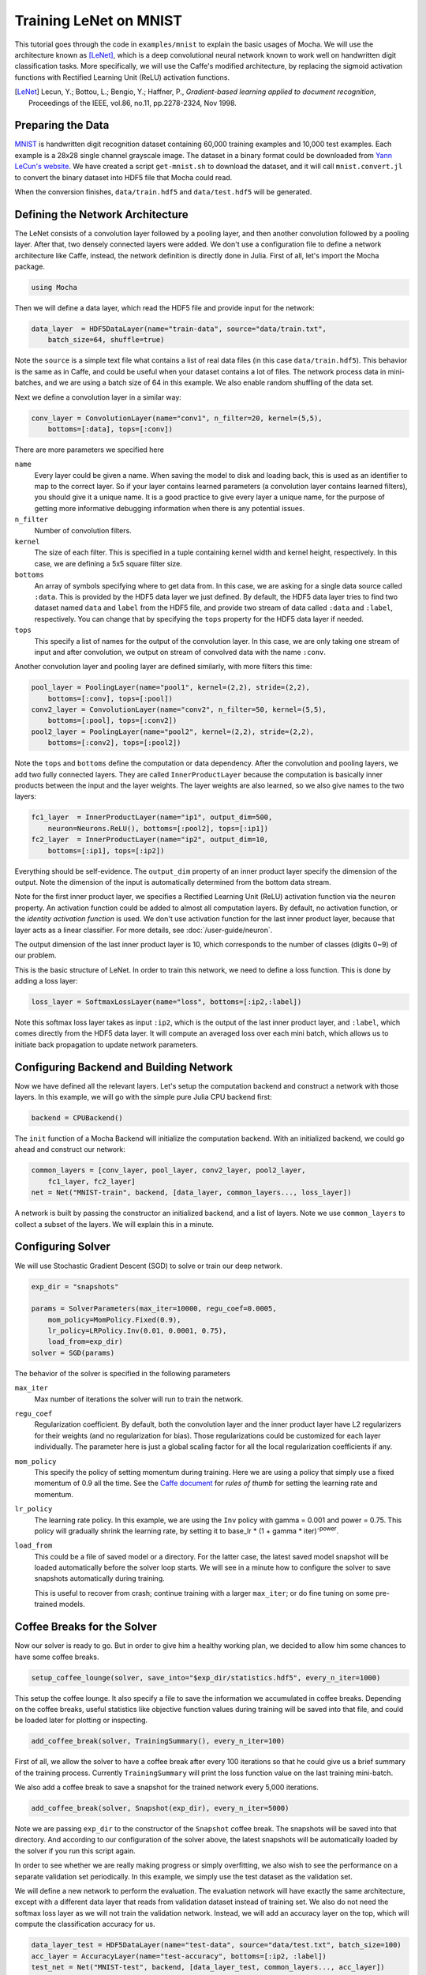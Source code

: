Training LeNet on MNIST
=======================

This tutorial goes through the code in ``examples/mnist`` to explain
the basic usages of Mocha. We will use the architecture known as
[LeNet]_, which is a deep convolutional neural network known to work
well on handwritten digit classification tasks. More specifically, we
will use the Caffe's modified architecture, by replacing the sigmoid
activation functions with Rectified Learning Unit (ReLU) activation
functions.

.. [LeNet] Lecun, Y.; Bottou, L.; Bengio, Y.; Haffner, P.,
           *Gradient-based learning applied to document recognition*,
           Proceedings of the IEEE, vol.86, no.11, pp.2278-2324,
           Nov 1998.


Preparing the Data
------------------

`MNIST <http://yann.lecun.com/exdb/mnist/>`_ is handwritten digit
recognition dataset containing 60,000 training examples and 10,000
test examples. Each example is a 28x28 single channel grayscale
image. The dataset in a binary format could be downloaded from `Yann
LeCun's website <http://yann.lecun.com/exdb/mnist/>`_. We have created
a script ``get-mnist.sh`` to download the dataset, and it will call
``mnist.convert.jl`` to convert the binary dataset into HDF5 file that
Mocha could read.

When the conversion finishes, ``data/train.hdf5`` and
``data/test.hdf5`` will be generated.

Defining the Network Architecture
---------------------------------

The LeNet consists of a convolution layer followed by a pooling layer,
and then another convolution followed by a pooling layer. After that,
two densely connected layers were added. We don't use a configuration
file to define a network architecture like Caffe, instead, the network
definition is directly done in Julia. First of all, let's import the
Mocha package.

.. code-block:: julia

   using Mocha

Then we will define a data layer, which read the HDF5 file and provide
input for the network:

.. code-block:: julia

   data_layer  = HDF5DataLayer(name="train-data", source="data/train.txt",
       batch_size=64, shuffle=true)

Note the ``source`` is a simple text file what contains a list of real
data files (in this case ``data/train.hdf5``). This behavior is the
same as in Caffe, and could be useful when your dataset contains a lot
of files. The network process data in mini-batches, and we are using a batch
size of 64 in this example. We also enable random shuffling of the data set.

Next we define a convolution layer in a similar way:

.. code-block:: julia

   conv_layer = ConvolutionLayer(name="conv1", n_filter=20, kernel=(5,5),
       bottoms=[:data], tops=[:conv])

There are more parameters we specified here

``name``
  Every layer could be given a name. When saving the model to
  disk and loading back, this is used as an identifier to map to the
  correct layer. So if your layer contains learned parameters (a
  convolution layer contains learned filters), you should give it a
  unique name. It is a good practice to give every layer a unique name,
  for the purpose of getting more informative debugging information
  when there is any potential issues.
``n_filter``
  Number of convolution filters.
``kernel``
  The size of each filter. This is specified in a tuple containing
  kernel width and kernel height, respectively. In this case, we are
  defining a 5x5 square filter size.
``bottoms``
  An array of symbols specifying where to get data from. In this case,
  we are asking for a single data source called ``:data``. This is
  provided by the HDF5 data layer we just defined. By default, the
  HDF5 data layer tries to find two dataset named ``data`` and
  ``label`` from the HDF5 file, and provide two stream of data called
  ``:data`` and ``:label``, respectively. You can change that by
  specifying the ``tops`` property for the HDF5 data layer if needed.
``tops``
  This specify a list of names for the output of the convolution
  layer. In this case, we are only taking one stream of input and
  after convolution, we output on stream of convolved data with the
  name ``:conv``.

Another convolution layer and pooling layer are defined similarly,
with more filters this time:

.. code-block:: julia

   pool_layer = PoolingLayer(name="pool1", kernel=(2,2), stride=(2,2),
       bottoms=[:conv], tops=[:pool])
   conv2_layer = ConvolutionLayer(name="conv2", n_filter=50, kernel=(5,5),
       bottoms=[:pool], tops=[:conv2])
   pool2_layer = PoolingLayer(name="pool2", kernel=(2,2), stride=(2,2),
       bottoms=[:conv2], tops=[:pool2])

Note the ``tops`` and ``bottoms`` define the computation or data
dependency. After the convolution and pooling layers, we add two fully
connected layers. They are called ``InnerProductLayer`` because the
computation is basically inner products between the input and the
layer weights. The layer weights are also learned, so we also give
names to the two layers:

.. code-block:: julia

   fc1_layer  = InnerProductLayer(name="ip1", output_dim=500,
       neuron=Neurons.ReLU(), bottoms=[:pool2], tops=[:ip1])
   fc2_layer  = InnerProductLayer(name="ip2", output_dim=10,
       bottoms=[:ip1], tops=[:ip2])

Everything should be self-evidence. The ``output_dim`` property of an
inner product layer specify the dimension of the output. Note the
dimension of the input is automatically determined from the bottom
data stream.

Note for the first inner product layer, we specifies a Rectified
Learning Unit (ReLU) activation function via the ``neuron``
property. An activation function could be added to almost all
computation layers. By default, no activation
function, or the *identity activation function* is used. We don't use
activation function for the last inner product layer, because that
layer acts as a linear classifier. For more details, see :doc:`/user-guide/neuron`.

The output dimension of the last inner product layer is 10, which corresponds
to the number of classes (digits 0~9) of our problem.

This is the basic structure of LeNet. In order to train this network,
we need to define a loss function. This is done by adding a loss
layer:

.. code-block:: julia

   loss_layer = SoftmaxLossLayer(name="loss", bottoms=[:ip2,:label])

Note this softmax loss layer takes as input ``:ip2``, which is the
output of the last inner product layer, and ``:label``, which comes
directly from the HDF5 data layer. It will compute an averaged loss
over each mini batch, which allows us to initiate back propagation to
update network parameters.

Configuring Backend and Building Network
----------------------------------------

Now we have defined all the relevant layers. Let's setup the
computation backend and construct a network with those layers. In this
example, we will go with the simple pure Julia CPU backend first:

.. code-block:: julia

   backend = CPUBackend()

The ``init`` function of a Mocha Backend will initialize the
computation backend. With an initialized backend, we could go ahead and
construct our network:

.. code-block:: julia

   common_layers = [conv_layer, pool_layer, conv2_layer, pool2_layer,
       fc1_layer, fc2_layer]
   net = Net("MNIST-train", backend, [data_layer, common_layers..., loss_layer])

A network is built by passing the constructor an initialized backend,
and a list of layers. Note we use ``common_layers`` to collect a
subset of the layers. We will explain this in a minute.

Configuring Solver
------------------

We will use Stochastic Gradient Descent (SGD) to solve or train our
deep network.

.. code-block:: julia

   exp_dir = "snapshots"

   params = SolverParameters(max_iter=10000, regu_coef=0.0005,
       mom_policy=MomPolicy.Fixed(0.9),
       lr_policy=LRPolicy.Inv(0.01, 0.0001, 0.75),
       load_from=exp_dir)
   solver = SGD(params)

The behavior of the solver is specified in the following parameters

``max_iter``
  Max number of iterations the solver will run to train the network.
``regu_coef``
  Regularization coefficient. By default, both the convolution layer
  and the inner product layer have L2 regularizers for their weights
  (and no regularization for bias). Those regularizations could be
  customized for each layer individually. The parameter here is just a
  global scaling factor for all the local regularization coefficients
  if any.
``mom_policy``
  This specify the policy of setting momentum during training. Here we are using
  a policy that simply use a fixed momentum of 0.9 all the time. See the `Caffe document
  <http://caffe.berkeleyvision.org/tutorial/solver.html>`_ for *rules
  of thumb* for setting the learning rate and momentum.
``lr_policy``
  The learning rate policy. In this example, we are using the ``Inv``
  policy with gamma = 0.001 and power = 0.75. This policy will
  gradually shrink the learning rate, by setting it to base_lr * (1 +
  gamma * iter)\ :sup:`-power`.
``load_from``
  This could be a file of saved model or a directory. For the latter case, the
  latest saved model snapshot will be loaded automatically before the solver
  loop starts. We will see in a minute how to configure the solver to save
  snapshots automatically during training.

  This is useful to recover from crash; continue training with a larger
  ``max_iter``; or do fine tuning on some pre-trained models.

Coffee Breaks for the Solver
----------------------------

Now our solver is ready to go. But in order to give him a healthy
working plan, we decided to allow him some chances to have some coffee
breaks.

.. code-block:: julia

   setup_coffee_lounge(solver, save_into="$exp_dir/statistics.hdf5", every_n_iter=1000)

This setup the coffee lounge. It also specify a file to save the information we
accumulated in coffee breaks. Depending on the coffee breaks, useful statistics
like objective function values during training will be saved into that file, and
could be loaded later for plotting or inspecting.

.. code-block:: julia

   add_coffee_break(solver, TrainingSummary(), every_n_iter=100)

First of all, we allow the solver to have a coffee break after every
100 iterations so that he could give us a brief summary of the
training process. Currently ``TrainingSummary`` will print the loss
function value on the last training mini-batch.

We also add a coffee break to save a snapshot for the trained
network every 5,000 iterations.

.. code-block:: julia

   add_coffee_break(solver, Snapshot(exp_dir), every_n_iter=5000)

Note we are passing ``exp_dir`` to the constructor of the ``Snapshot`` coffee
break. The snapshots will be saved into that directory. And according to our
configuration of the solver above, the latest snapshots will
be automatically loaded by the solver if you run this script again.

In order to see whether we are really making progress or simply
overfitting, we also wish to see the performance on a separate
validation set periodically. In this example, we simply use the test
dataset as the validation set.

We will define a new network to perform the evaluation. The evaluation
network will have exactly the same architecture, except with a
different data layer that reads from validation dataset instead of
training set. We also do not need the softmax loss layer as we will
not train the validation network. Instead, we will add an accuracy
layer on the top, which will compute the classification accuracy for
us.

.. code-block:: julia

   data_layer_test = HDF5DataLayer(name="test-data", source="data/test.txt", batch_size=100)
   acc_layer = AccuracyLayer(name="test-accuracy", bottoms=[:ip2, :label])
   test_net = Net("MNIST-test", backend, [data_layer_test, common_layers..., acc_layer])

Note how we re-use the ``common_layers`` variable defined a moment ago to reuse
the description of the network architecture. By passing the same layer object
used to define the training net to the constructor of the validation net, Mocha
will be able to automatically setup parameter sharing between the two networks.
The two networks will look like this:

.. image:: images/MNIST-network.*


Now we are ready to add another coffee break to report the validation
performance:

.. code-block:: julia

   add_coffee_break(solver, ValidationPerformance(test_net), every_n_iter=1000)

Please note we use a different batch size (100) in the validation
network. During the coffee break, Mocha will run exactly one epoch on
the validation net (100 iterations in our case, as we have 10,000
samples in MNIST test set), and report the average classification
accuracy. You do not need to specify the number of iterations here as
the HDF5 data layer will report epoch number as it goes through a full
pass of the whole dataset.

Training
--------

Without further due, we could finally start the training process:

.. code-block:: julia

   solve(solver, net)

   destroy(net)
   destroy(test_net)
   shutdown(backend)

After training, we will shutdown the system to release all the allocated
resources. Now you are ready run the script

.. code-block:: text

   julia mnist.jl

As training goes on, you will see training progress printed. It will take about
10~20 seconds every 100 iterations on my machine depending on the server load
and many factors.

.. code-block:: text

  14-Nov 11:56:13:INFO:root:001700 :: TRAIN obj-val = 0.43609169
  14-Nov 11:56:36:INFO:root:001800 :: TRAIN obj-val = 0.21899594
  14-Nov 11:56:58:INFO:root:001900 :: TRAIN obj-val = 0.19962406
  14-Nov 11:57:21:INFO:root:002000 :: TRAIN obj-val = 0.06982464
  14-Nov 11:57:40:INFO:root:
  14-Nov 11:57:40:INFO:root:## Performance on Validation Set
  14-Nov 11:57:40:INFO:root:---------------------------------------------------------
  14-Nov 11:57:40:INFO:root:  Accuracy (avg over 10000) = 96.0500%
  14-Nov 11:57:40:INFO:root:---------------------------------------------------------
  14-Nov 11:57:40:INFO:root:
  14-Nov 11:58:01:INFO:root:002100 :: TRAIN obj-val = 0.18091436
  14-Nov 11:58:21:INFO:root:002200 :: TRAIN obj-val = 0.14225903

The training could run faster by enabling native extension for the CPU backend,
or use a CUDA backend if CUDA compatible GPU devices are available. Please refer
to :doc:`/user-guide/backend` for how to use different backends.

Just to give you a feeling, this is a sample log from running with Native
Extension enabled CPU backend. It takes about 5 seconds to run 100 iterations.

.. code-block:: text

   14-Nov 12:15:56:INFO:root:001700 :: TRAIN obj-val = 0.82937032
   14-Nov 12:16:01:INFO:root:001800 :: TRAIN obj-val = 0.35497263
   14-Nov 12:16:06:INFO:root:001900 :: TRAIN obj-val = 0.31351241
   14-Nov 12:16:11:INFO:root:002000 :: TRAIN obj-val = 0.10048970
   14-Nov 12:16:14:INFO:root:
   14-Nov 12:16:14:INFO:root:## Performance on Validation Set
   14-Nov 12:16:14:INFO:root:---------------------------------------------------------
   14-Nov 12:16:14:INFO:root:  Accuracy (avg over 10000) = 94.5700%
   14-Nov 12:16:14:INFO:root:---------------------------------------------------------
   14-Nov 12:16:14:INFO:root:
   14-Nov 12:16:18:INFO:root:002100 :: TRAIN obj-val = 0.20689486
   14-Nov 12:16:23:INFO:root:002200 :: TRAIN obj-val = 0.17757215

The followings are a sample log from running with the
CUDA backend. It runs about 300 iterations per second.

.. code-block:: text

   14-Nov 12:57:07:INFO:root:001700 :: TRAIN obj-val = 0.33347249
   14-Nov 12:57:07:INFO:root:001800 :: TRAIN obj-val = 0.16477060
   14-Nov 12:57:07:INFO:root:001900 :: TRAIN obj-val = 0.18155883
   14-Nov 12:57:08:INFO:root:002000 :: TRAIN obj-val = 0.06635486
   14-Nov 12:57:08:INFO:root:
   14-Nov 12:57:08:INFO:root:## Performance on Validation Set
   14-Nov 12:57:08:INFO:root:---------------------------------------------------------
   14-Nov 12:57:08:INFO:root:  Accuracy (avg over 10000) = 96.2200%
   14-Nov 12:57:08:INFO:root:---------------------------------------------------------
   14-Nov 12:57:08:INFO:root:
   14-Nov 12:57:08:INFO:root:002100 :: TRAIN obj-val = 0.20724633
   14-Nov 12:57:08:INFO:root:002200 :: TRAIN obj-val = 0.14952177

Remarks
-------

The accuracy from two different trains are different due to different random
initialization. The objective function values shown here are also slightly
different to Caffe's, as until recently, Mocha counts regularizers in the
forward stage and add them into objective functions. This behavior is removed to
avoid unnecessary computation in more recent versions of Mocha.
